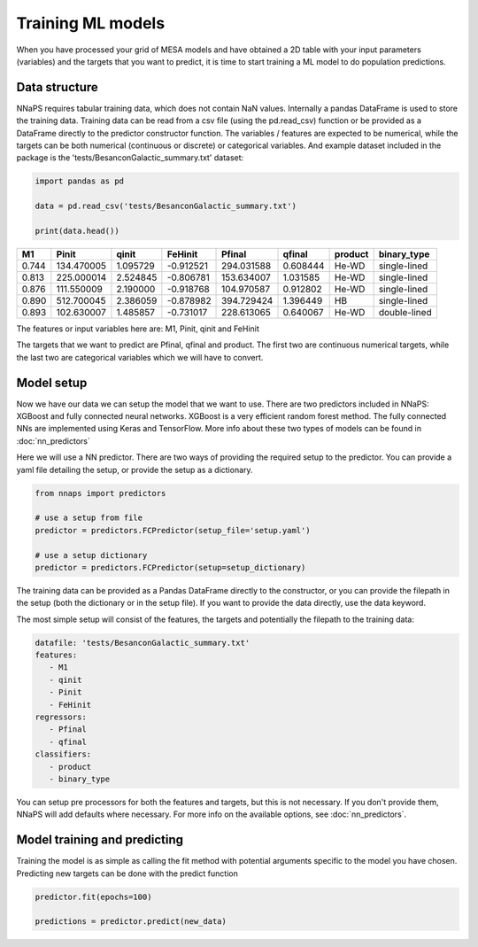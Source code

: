 
Training ML models
==================

When you have processed your grid of MESA models and have obtained a 2D table with your input parameters (variables)
and the targets that you want to predict, it is time to start training a ML model to do population predictions.


Data structure
--------------

NNaPS requires tabular training data, which does not contain NaN values. Internally a pandas DataFrame is used to store
the training data. Training data can be read from a csv file (using the pd.read_csv) function or be provided as a
DataFrame directly to the predictor constructor function. The variables / features are expected to be numerical, while
the targets can be both numerical (continuous or discrete) or categorical variables. And example dataset included in
the package is the 'tests/BesanconGalactic_summary.txt' dataset:

.. code-block:: python

    import pandas as pd

    data = pd.read_csv('tests/BesanconGalactic_summary.txt')

    print(data.head())


======= ============ ========== =========== ============ ========== ========= ==============
   M1     Pinit       qinit      FeHinit     Pfinal       qfinal     product   binary_type
======= ============ ========== =========== ============ ========== ========= ==============
 0.744   134.470005   1.095729   -0.912521   294.031588   0.608444   He-WD     single-lined
 0.813   225.000014   2.524845   -0.806781   153.634007   1.031585   He-WD     single-lined
 0.876   111.550009   2.190000   -0.918768   104.970587   0.912802   He-WD     single-lined
 0.890   512.700045   2.386059   -0.878982   394.729424   1.396449   HB        single-lined
 0.893   102.630007   1.485857   -0.731017   228.613065   0.640067   He-WD     double-lined
======= ============ ========== =========== ============ ========== ========= ==============

The features or input variables here are: M1, Pinit, qinit and FeHinit

The targets that we want to predict are Pfinal, qfinal and product. The first two are continuous numerical targets,
while the last two are categorical variables which we will have to convert.

Model setup
-----------

Now we have our data we can setup the model that we want to use. There are two predictors included in NNaPS: XGBoost
and fully connected neural networks. XGBoost is a very efficient random forest method. The fully connected NNs are
implemented using Keras and TensorFlow. More info about these two types of models can be found in :doc:`nn_predictors`

Here we will use a NN predictor. There are two ways of providing the required setup to the predictor. You can provide
a yaml file detailing the setup, or provide the setup as a dictionary.

.. code-block:: python

    from nnaps import predictors

    # use a setup from file
    predictor = predictors.FCPredictor(setup_file='setup.yaml')

    # use a setup dictionary
    predictor = predictors.FCPredictor(setup=setup_dictionary)

The training data can be provided as a Pandas DataFrame directly to the constructor, or you can provide the filepath
in the setup (both the dictionary or in the setup file). If you want to provide the data directly, use the data keyword.

The most simple setup will consist of the features, the targets and potentially the filepath to the training data:

.. code-block:: yaml

    datafile: 'tests/BesanconGalactic_summary.txt'
    features:
       - M1
       - qinit
       - Pinit
       - FeHinit
    regressors:
       - Pfinal
       - qfinal
    classifiers:
       - product
       - binary_type

You can setup pre processors for both the features and targets, but this is not necessary. If you don't provide them,
NNaPS will add defaults where necessary. For more info on the available options, see :doc:`nn_predictors`.

Model training and predicting
-----------------------------

Training the model is as simple as calling the fit method with potential arguments specific to the model you have
chosen. Predicting new targets can be done with the predict function

.. code-block:: python

    predictor.fit(epochs=100)

    predictions = predictor.predict(new_data)

